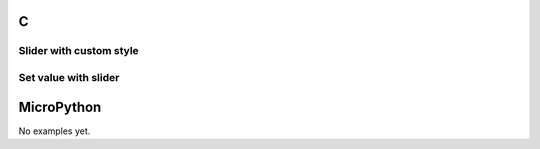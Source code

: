 C
^

Slider with custom style
"""""""""""""""""""""""""

.. lv_example:: lv_ex_widgets/lv_ex_slider/lv_ex_slider_1
  :language: c

Set value with slider
"""""""""""""""""""""""

.. lv_example:: lv_ex_widgets/lv_ex_slider/lv_ex_slider_2
  :language: c


MicroPython
^^^^^^^^^^^

No examples yet.
